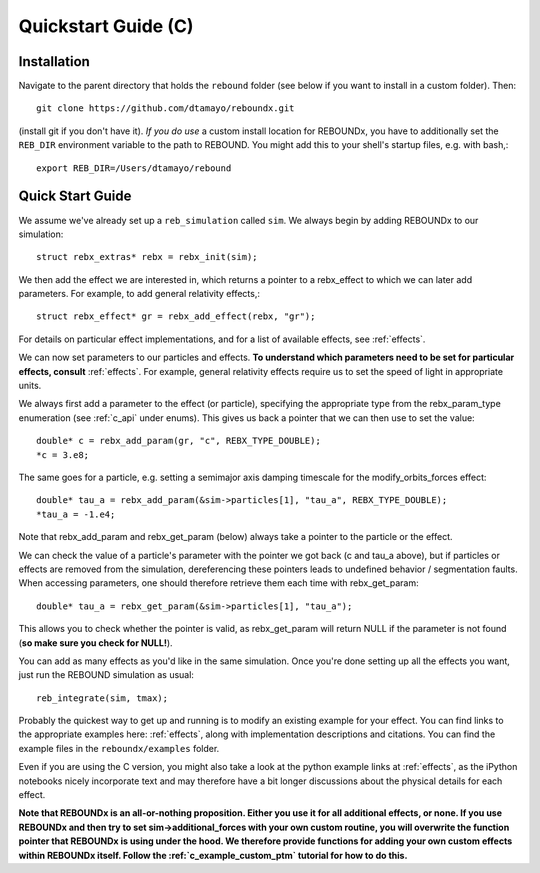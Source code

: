 .. _c_quickstart:

Quickstart Guide (C)
====================

Installation
------------

Navigate to the parent directory that holds the ``rebound`` folder (see below if you want to install in a custom folder).  Then::

    git clone https://github.com/dtamayo/reboundx.git

(install git if you don't have it).  *If you do use* a custom install location for REBOUNDx, you have to additionally set the ``REB_DIR`` environment variable to the path to REBOUND. You might add this to your shell's startup files, e.g. with bash,::
    
    export REB_DIR=/Users/dtamayo/rebound

.. _c_qs:

Quick Start Guide
-----------------

We assume we've already set up a ``reb_simulation`` called ``sim``.  We always begin by adding REBOUNDx to our simulation::
    
    struct rebx_extras* rebx = rebx_init(sim);

We then add the effect we are interested in, which returns a pointer to a rebx_effect to which we can later add parameters.
For example, to add general relativity effects,::

    struct rebx_effect* gr = rebx_add_effect(rebx, "gr");

For details on particular effect implementations, and for a list of available effects, see :ref:`effects`.

We can now set parameters to our particles and effects.  
**To understand which parameters need to be set for particular effects, consult** :ref:`effects`.
For example, general relativity effects require us to set the speed of light in appropriate units.

We always first add a parameter to the effect (or particle), specifying the appropriate type from the rebx_param_type enumeration (see :ref:`c_api` under enums).
This gives us back a pointer that we can then use to set the value::

    double* c = rebx_add_param(gr, "c", REBX_TYPE_DOUBLE);
    *c = 3.e8;

The same goes for a particle, e.g. setting a semimajor axis damping timescale for the modify_orbits_forces effect::

    double* tau_a = rebx_add_param(&sim->particles[1], "tau_a", REBX_TYPE_DOUBLE);
    *tau_a = -1.e4;

Note that rebx_add_param and rebx_get_param (below) always take a pointer to the particle or the effect.

We can check the value of a particle's parameter with the pointer we got back (c and tau_a above), but if particles or effects are removed from the simulation, dereferencing these pointers leads to undefined behavior / segmentation faults.
When accessing parameters, one should therefore retrieve them each time with rebx_get_param::

    double* tau_a = rebx_get_param(&sim->particles[1], "tau_a");

This allows you to check whether the pointer is valid, as rebx_get_param will return NULL if the parameter is not found (**so make sure you check for NULL!**).

You can add as many effects as you'd like in the same simulation.
Once you're done setting up all the effects you want, just run the REBOUND simulation as usual::

    reb_integrate(sim, tmax);

Probably the quickest way to get up and running is to modify an existing example for your effect.
You can find links to the appropriate examples here: :ref:`effects`, along with implementation descriptions and citations.
You can find the example files in the ``reboundx/examples`` folder.

Even if you are using the C version, you might also take a look at the python example links at :ref:`effects`, as the iPython notebooks nicely incorporate text and may therefore have a bit longer discussions about the physical details for each effect.

**Note that REBOUNDx is an all-or-nothing proposition.  Either you use it for all additional effects, or none.  
If you use REBOUNDx and then try to set sim->additional_forces with your own custom routine, you will overwrite the function pointer that REBOUNDx is using under the hood.
We therefore provide functions for adding your own custom effects within REBOUNDx itself.
Follow the :ref:`c_example_custom_ptm` tutorial for how to do this.**  
